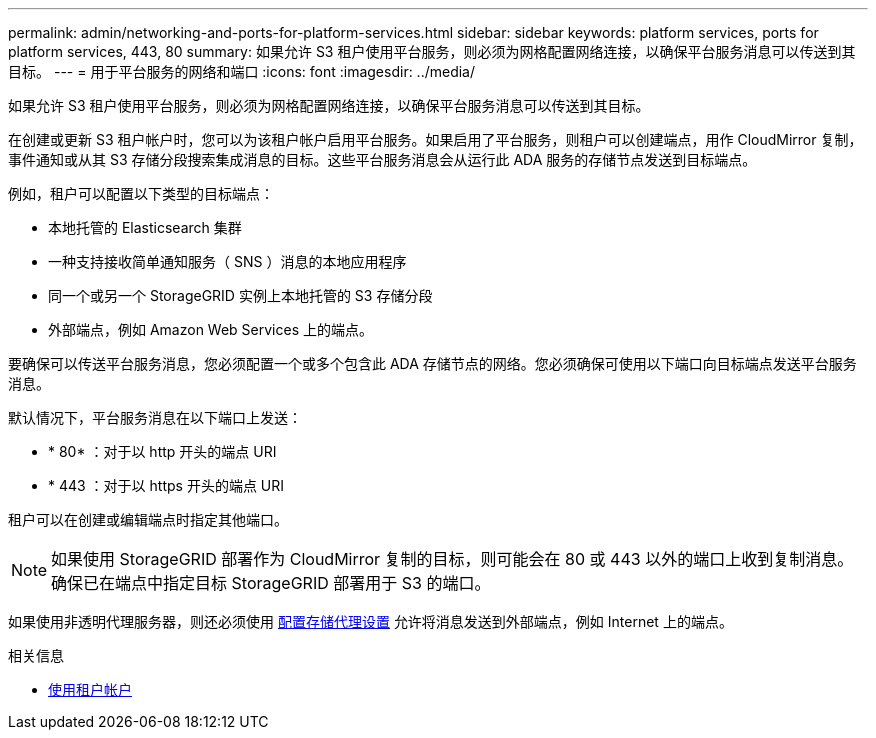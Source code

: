 ---
permalink: admin/networking-and-ports-for-platform-services.html 
sidebar: sidebar 
keywords: platform services, ports for platform services, 443, 80 
summary: 如果允许 S3 租户使用平台服务，则必须为网格配置网络连接，以确保平台服务消息可以传送到其目标。 
---
= 用于平台服务的网络和端口
:icons: font
:imagesdir: ../media/


[role="lead"]
如果允许 S3 租户使用平台服务，则必须为网格配置网络连接，以确保平台服务消息可以传送到其目标。

在创建或更新 S3 租户帐户时，您可以为该租户帐户启用平台服务。如果启用了平台服务，则租户可以创建端点，用作 CloudMirror 复制，事件通知或从其 S3 存储分段搜索集成消息的目标。这些平台服务消息会从运行此 ADA 服务的存储节点发送到目标端点。

例如，租户可以配置以下类型的目标端点：

* 本地托管的 Elasticsearch 集群
* 一种支持接收简单通知服务（ SNS ）消息的本地应用程序
* 同一个或另一个 StorageGRID 实例上本地托管的 S3 存储分段
* 外部端点，例如 Amazon Web Services 上的端点。


要确保可以传送平台服务消息，您必须配置一个或多个包含此 ADA 存储节点的网络。您必须确保可使用以下端口向目标端点发送平台服务消息。

默认情况下，平台服务消息在以下端口上发送：

* * 80* ：对于以 http 开头的端点 URI
* * 443 ：对于以 https 开头的端点 URI


租户可以在创建或编辑端点时指定其他端口。


NOTE: 如果使用 StorageGRID 部署作为 CloudMirror 复制的目标，则可能会在 80 或 443 以外的端口上收到复制消息。确保已在端点中指定目标 StorageGRID 部署用于 S3 的端口。

如果使用非透明代理服务器，则还必须使用 xref:configuring-storage-proxy-settings.adoc[配置存储代理设置] 允许将消息发送到外部端点，例如 Internet 上的端点。

.相关信息
* xref:../tenant/index.adoc[使用租户帐户]

